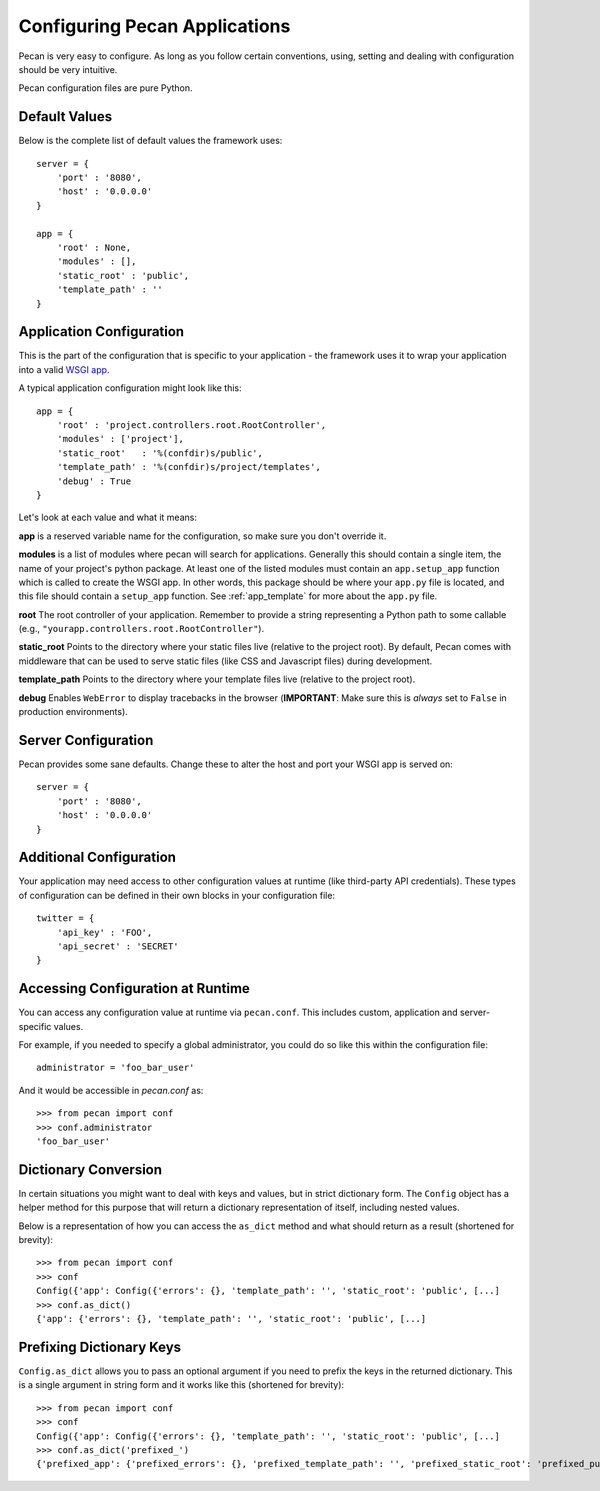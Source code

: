 .. _configuration:

Configuring Pecan Applications
==============================
Pecan is very easy to configure. As long as you follow certain conventions,
using, setting and dealing with configuration should be very intuitive.  

Pecan configuration files are pure Python.

Default Values
---------------
Below is the complete list of default values the framework uses::


    server = {
        'port' : '8080',
        'host' : '0.0.0.0'
    }

    app = {
        'root' : None,
        'modules' : [],
        'static_root' : 'public', 
        'template_path' : ''
    }



.. _application_configuration:

Application Configuration
-------------------------
This is the part of the configuration that is specific to your application -
the framework uses it to wrap your application into a valid 
`WSGI app <http://www.wsgi.org/en/latest/what.html>`_.

A typical application configuration might look like this::

    app = {
        'root' : 'project.controllers.root.RootController',
        'modules' : ['project'],
        'static_root'   : '%(confdir)s/public', 
        'template_path' : '%(confdir)s/project/templates',
        'debug' : True 
    }

Let's look at each value and what it means:

**app** is a reserved variable name for the configuration, so make sure you
don't override it.

**modules** is a list of modules where pecan will search for applications.
Generally this should contain a single item, the name of your project's
python package.
At least one of the listed modules must contain an ``app.setup_app`` function
which is called to create the WSGI app.  In other words, this package should
be where your ``app.py`` file is located, and this file should contain a
``setup_app`` function.
See :ref:`app_template` for more about the ``app.py`` file.

**root** The root controller of your application. Remember to provide
a string representing a Python path to some callable (e.g.,
``"yourapp.controllers.root.RootController"``).

**static_root** Points to the directory where your static files live (relative
to the project root).  By default, Pecan comes with middleware that can be
used to serve static files (like CSS and Javascript files) during development.

**template_path** Points to the directory where your template files live
(relative to the project root).

**debug** Enables ``WebError`` to display tracebacks in the browser 
(**IMPORTANT**: Make sure this is *always* set to ``False`` in production
environments).


.. _server_configuration:

Server Configuration
--------------------
Pecan provides some sane defaults.  Change these to alter the host and port your
WSGI app is served on::

    server = {
        'port' : '8080',
        'host' : '0.0.0.0'
    }

Additional Configuration
------------------------
Your application may need access to other configuration values at runtime 
(like third-party API credentials).  These types of configuration can be
defined in their own blocks in your configuration file::

    twitter = {
        'api_key' : 'FOO',
        'api_secret' : 'SECRET'
    }

.. _accessibility:

Accessing Configuration at Runtime 
----------------------------------
You can access any configuration value at runtime via ``pecan.conf``.
This includes custom, application and server-specific values.

For example, if you needed to specify a global administrator, you could
do so like this within the configuration file::

    administrator = 'foo_bar_user'

And it would be accessible in `pecan.conf` as::

    >>> from pecan import conf
    >>> conf.administrator
    'foo_bar_user'


Dictionary Conversion
---------------------
In certain situations you might want to deal with keys and values, but in strict
dictionary form. The ``Config`` object has a helper method for this purpose
that will return a dictionary representation of itself, including nested values.

Below is a representation of how you can access the ``as_dict`` method and what
should return as a result (shortened for brevity):

::

    >>> from pecan import conf
    >>> conf
    Config({'app': Config({'errors': {}, 'template_path': '', 'static_root': 'public', [...]
    >>> conf.as_dict()
    {'app': {'errors': {}, 'template_path': '', 'static_root': 'public', [...]
    

Prefixing Dictionary Keys
-------------------------
``Config.as_dict`` allows you to pass an optional argument if you need to
prefix the keys in the returned dictionary. This is a single argument in string
form and it works like this (shortened for brevity):

::

    >>> from pecan import conf
    >>> conf
    Config({'app': Config({'errors': {}, 'template_path': '', 'static_root': 'public', [...]
    >>> conf.as_dict('prefixed_')
    {'prefixed_app': {'prefixed_errors': {}, 'prefixed_template_path': '', 'prefixed_static_root': 'prefixed_public', [...]
